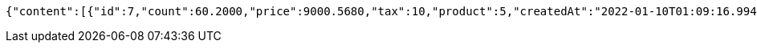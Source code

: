 [source,options="nowrap"]
----
{"content":[{"id":7,"count":60.2000,"price":9000.5680,"tax":10,"product":5,"createdAt":"2022-01-10T01:09:16.994410","updatedAt":"2022-01-10T01:09:17.013482"}],"pageable":{"sort":{"empty":true,"sorted":false,"unsorted":true},"offset":0,"pageNumber":0,"pageSize":20,"paged":true,"unpaged":false},"last":true,"totalPages":1,"totalElements":1,"size":20,"number":0,"sort":{"empty":true,"sorted":false,"unsorted":true},"first":true,"numberOfElements":1,"empty":false}
----